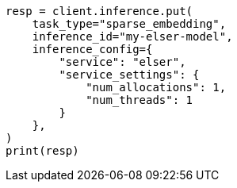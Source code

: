 // This file is autogenerated, DO NOT EDIT
// inference/service-elser.asciidoc:73

[source, python]
----
resp = client.inference.put(
    task_type="sparse_embedding",
    inference_id="my-elser-model",
    inference_config={
        "service": "elser",
        "service_settings": {
            "num_allocations": 1,
            "num_threads": 1
        }
    },
)
print(resp)
----
